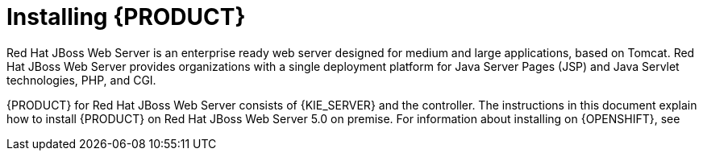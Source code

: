 [id='installing-pam-jws-con']
= Installing {PRODUCT}

Red Hat JBoss Web Server is an enterprise ready web server designed for medium and large applications, based on Tomcat. Red Hat JBoss Web Server provides organizations with a single deployment platform for Java Server Pages (JSP) and Java Servlet technologies, PHP, and CGI.

{PRODUCT} for Red Hat JBoss Web Server consists of {KIE_SERVER} and the controller. The instructions in this document explain how to install {PRODUCT} on Red Hat JBoss Web Server 5.0 on premise. For information about installing on {OPENSHIFT}, see
ifdef::DM[]
{URL_DM_ON_OPENSHIFT}[_{DM_ON_OPENSHIFT}_].
endif::DM[]
ifdef::PAM[]
{URL_DEPLOYING_AUTHORING_ON_OPENSHIFT}[_{DEPLOYING_AUTHORING_ON_OPENSHIFT}_].
endif::PAM[]

//For information on supported components, see the following documents:

//* https://access.redhat.com/solutions/3363991[What is the mapping between Red Hat Decision Manager and the Maven library version?]
//* https://access.redhat.com/articles/3354301[Red Hat Decision Manager 7 Supported Configurations]
